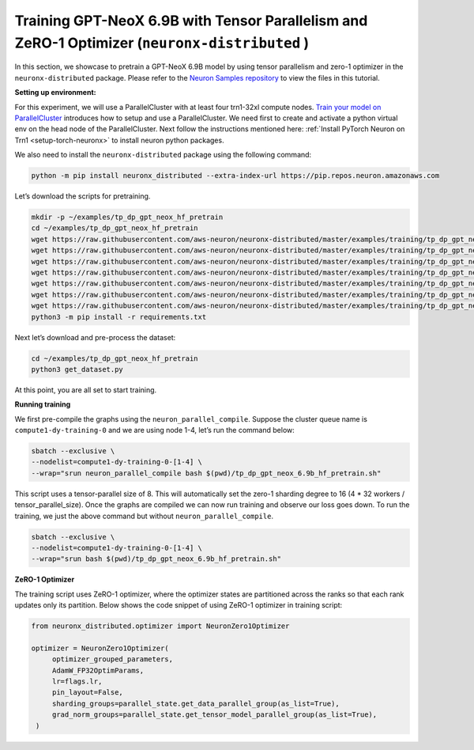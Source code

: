 .. _gpt_neox_tp_zero1_tutorial:

Training GPT-NeoX 6.9B with Tensor Parallelism and ZeRO-1 Optimizer (``neuronx-distributed`` )
=========================================================================================

In this section, we showcase to pretrain a GPT-NeoX 6.9B model by using tensor parallelism
and zero-1 optimizer in the ``neuronx-distributed`` package. Please refer to the `Neuron Samples repository <https://github.com/aws-neuron/aws-neuron-samples/tree/master/torch-neuronx/training/tp_dp_gpt_neox_hf_pretrain/tp_dp_gpt_neox_6.9b_hf_pretrain>`__ to view the files in this tutorial.

**Setting up environment:**
                       

For this experiment, we will use a ParallelCluster with at least four trn1-32xl compute nodes.
`Train your model on ParallelCluster <https://awsdocs-neuron.readthedocs-hosted.com/en/latest/general/devflows/training/parallelcluster/parallelcluster-training.html>`__
introduces how to setup and use a ParallelCluster.
We need first to create and activate a python virtual env on the head node of the ParallelCluster.
Next follow the instructions mentioned here:
:ref:`Install PyTorch Neuron on Trn1 <setup-torch-neuronx>` to install neuron python packages.

We also need to install the ``neuronx-distributed`` package using the following command:

.. code:: ipython3

   python -m pip install neuronx_distributed --extra-index-url https://pip.repos.neuron.amazonaws.com

Let’s download the scripts for pretraining.

.. code:: ipython3

   mkdir -p ~/examples/tp_dp_gpt_neox_hf_pretrain
   cd ~/examples/tp_dp_gpt_neox_hf_pretrain
   wget https://raw.githubusercontent.com/aws-neuron/neuronx-distributed/master/examples/training/tp_dp_gpt_neox_hf_pretrain/tp_dp_gpt_neox_6.9b_hf_pretrain/tp_dp_gpt_neox_6.9b_hf_pretrain.py
   wget https://raw.githubusercontent.com/aws-neuron/neuronx-distributed/master/examples/training/tp_dp_gpt_neox_hf_pretrain/tp_dp_gpt_neox_6.9b_hf_pretrain/tp_dp_gpt_neox_6.9b_hf_pretrain.sh
   wget https://raw.githubusercontent.com/aws-neuron/neuronx-distributed/master/examples/training/tp_dp_gpt_neox_hf_pretrain/tp_dp_gpt_neox_20b_hf_pretrain/modeling_gpt_neox_nxd.py
   wget https://raw.githubusercontent.com/aws-neuron/neuronx-distributed/master/examples/training/tp_dp_gpt_neox_hf_pretrain/tp_dp_gpt_neox_20b_hf_pretrain/utils.py
   wget https://raw.githubusercontent.com/aws-neuron/neuronx-distributed/master/examples/training/tp_dp_gpt_neox_hf_pretrain/common/adamw_fp32_optim_params.py
   wget https://raw.githubusercontent.com/aws-neuron/neuronx-distributed/master/examples/training/tp_dp_gpt_neox_hf_pretrain/common/get_dataset.py
   wget https://raw.githubusercontent.com/aws-neuron/neuronx-distributed/master/examples/training/tp_dp_gpt_neox_hf_pretrain/common/requirements.txt
   python3 -m pip install -r requirements.txt

Next let’s download and pre-process the dataset:

.. code:: ipython3

   cd ~/examples/tp_dp_gpt_neox_hf_pretrain
   python3 get_dataset.py

At this point, you are all set to start training.

**Running training**
                

We first pre-compile the graphs using the ``neuron_parallel_compile``.
Suppose the cluster queue name is ``compute1-dy-training-0`` and we are using node 1-4,
let’s run the command below:

.. code:: ipython3

   sbatch --exclusive \
   --nodelist=compute1-dy-training-0-[1-4] \
   --wrap="srun neuron_parallel_compile bash $(pwd)/tp_dp_gpt_neox_6.9b_hf_pretrain.sh"

This script uses a tensor-parallel size of 8.
This will automatically set the zero-1 sharding degree to 16 (4 * 32 workers / tensor_parallel_size).
Once the graphs are compiled we can now run training and observe our loss goes down.
To run the training, we just the above command but without ``neuron_parallel_compile``.

.. code:: ipython3

   sbatch --exclusive \
   --nodelist=compute1-dy-training-0-[1-4] \
   --wrap="srun bash $(pwd)/tp_dp_gpt_neox_6.9b_hf_pretrain.sh"

**ZeRO-1 Optimizer**
                

The training script uses ZeRO-1 optimizer, where the optimizer states are partitioned across
the ranks so that each rank updates only its partition.
Below shows the code snippet of using ZeRO-1 optimizer in training script:

.. code:: ipython3

   from neuronx_distributed.optimizer import NeuronZero1Optimizer

   optimizer = NeuronZero1Optimizer(
        optimizer_grouped_parameters,
        AdamW_FP32OptimParams,
        lr=flags.lr,
        pin_layout=False,
        sharding_groups=parallel_state.get_data_parallel_group(as_list=True),
        grad_norm_groups=parallel_state.get_tensor_model_parallel_group(as_list=True),
    )
